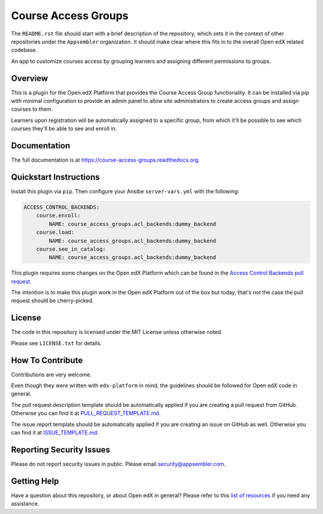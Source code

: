 Course Access Groups
====================

|pypi-badge| |travis-badge| |codecov-badge| |doc-badge| |pyversions-badge|
|license-badge|

The ``README.rst`` file should start with a brief description of the
repository, which sets it in the context of other repositories under the
``Appsembler`` organization. It should make clear where this fits in to
the overall Open edX related codebase.

An app to customize courses access by grouping learners and assigning
different permissions to groups.


Overview
--------

This is a plugin for the Open edX Platform that provides the Course Access
Group functionality. It can be installed via pip with minimal configuration to
provide an admin panel to allow site administrators to create access groups
and assign courses to them.

Learners upon registration will be automatically
assigned to a specific group, from which it'll be possible to see which
courses they'll be able to see and enroll in.


Documentation
-------------

The full documentation is at https://course-access-groups.readthedocs.org.

Quickstart Instructions
-----------------------

Install this plugin via ``pip``. Then configure your Ansibe
``server-vars.yml`` with the following:

.. code:: yaml

    ACCESS_CONTROL_BACKENDS:
        course.enroll:
            NAME: course_access_groups.acl_backends:dummy_backend
        course.load:
            NAME: course_access_groups.acl_backends:dummy_backend
        course.see_in_catalog:
            NAME: course_access_groups.acl_backends:dummy_backend

.. _Access Control Backends pull request: https://github.com/appsembler/edx-platform/pull/491

This plugin requires some changes on the Open edX Platform which can be found
in the `Access Control Backends pull request`_.

The intention is to make this plugin work in the Open edX Platform out of the
box but today, that's not the case the pull request should be cherry-picked.

License
-------

The code in this repository is licensed under the MIT License unless
otherwise noted.

Please see ``LICENSE.txt`` for details.

How To Contribute
-----------------

Contributions are very welcome.

Even though they were written with ``edx-platform`` in mind, the guidelines
should be followed for Open edX code in general.

The pull request description template should be automatically applied if you are creating a pull request from GitHub. Otherwise you
can find it at `PULL_REQUEST_TEMPLATE.md <https://github.com/appsembler/course-access-groups/blob/master/.github/PULL_REQUEST_TEMPLATE.md>`_.

The issue report template should be automatically applied if you are creating an issue on GitHub as well. Otherwise you
can find it at `ISSUE_TEMPLATE.md <https://github.com/appsembler/course-access-groups/blob/master/.github/ISSUE_TEMPLATE.md>`_.

Reporting Security Issues
-------------------------

Please do not report security issues in public. Please email security@appsembler.com.

Getting Help
------------

Have a question about this repository, or about Open edX in general?  Please
refer to this `list of resources`_ if you need any assistance.

.. _list of resources: https://open.edx.org/getting-help


.. |pypi-badge| image:: https://img.shields.io/pypi/v/course-access-groups.svg
    :target: https://pypi.python.org/pypi/course-access-groups/
    :alt: PyPI

.. |travis-badge| image:: https://travis-ci.org/appsembler/course-access-groups.svg?branch=master
    :target: https://travis-ci.org/appsembler/course-access-groups
    :alt: Travis

.. |codecov-badge| image:: http://codecov.io/github/appsembler/course-access-groups/coverage.svg?branch=master
    :target: http://codecov.io/github/appsembler/course-access-groups?branch=master
    :alt: Codecov

.. |doc-badge| image:: https://readthedocs.org/projects/course-access-groups/badge/?version=latest
    :target: http://course-access-groups.readthedocs.io/en/latest/
    :alt: Documentation

.. |pyversions-badge| image:: https://img.shields.io/pypi/pyversions/course-access-groups.svg
    :target: https://pypi.python.org/pypi/course-access-groups/
    :alt: Supported Python versions

.. |license-badge| image:: https://img.shields.io/github/license/appsembler/course-access-groups.svg
    :target: https://github.com/appsembler/course-access-groups/blob/master/LICENSE.txt
    :alt: License
